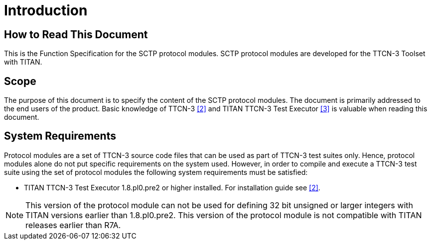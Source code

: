 = Introduction

== How to Read This Document

This is the Function Specification for the SCTP protocol modules. SCTP protocol modules are developed for the TTCN-3 Toolset with TITAN.

== Scope

The purpose of this document is to specify the content of the SCTP protocol modules. The document is primarily addressed to the end users of the product. Basic knowledge of TTCN-3 <<5-references.adoc#_2, [2]>> and TITAN TTCN-3 Test Executor <<5-references.adoc#_3, [3]>> is valuable when reading this document.

== System Requirements

Protocol modules are a set of TTCN-3 source code files that can be used as part of TTCN-3 test suites only. Hence, protocol modules alone do not put specific requirements on the system used. However, in order to compile and execute a TTCN-3 test suite using the set of protocol modules the following system requirements must be satisfied:

* TITAN TTCN-3 Test Executor 1.8.pl0.pre2 or higher installed. For installation guide see <<5-references.adoc#_2, [2]>>.

NOTE: This version of the protocol module can not be used for defining 32 bit unsigned or larger integers with TITAN versions earlier than 1.8.pl0.pre2. This version of the protocol module is not compatible with TITAN releases earlier than R7A.
